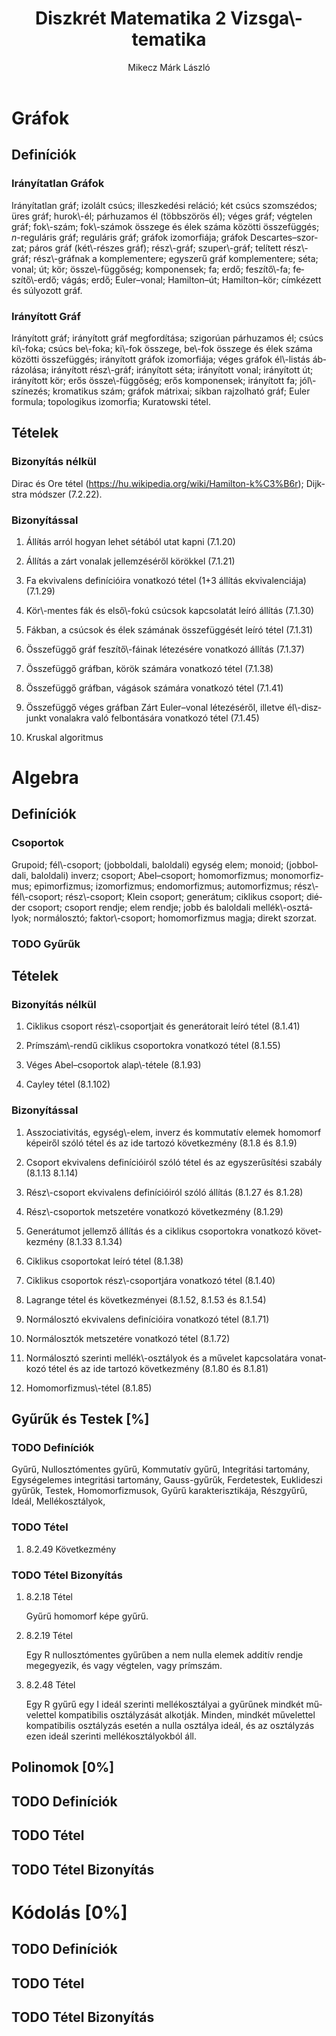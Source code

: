 # -*- mode: org; mode: flyspell; ispell-local-dictionary: "hu" -*-
#+TITLE: Diszkrét Matematika 2 Vizsga\-tematika
#+AUTHOR: Mikecz Márk László
#+EMAIL: mikecz.mark.laszlo[at]gmail[dot]com
#+LANGUAGE: hu

* Gráfok
** Definíciók
*** Irányítatlan Gráfok
    Irányítatlan gráf; izolált csúcs; illeszkedési reláció; két csúcs
    szomszédos; üres gráf; hurok\-él; párhuzamos él (többszörös él);
    véges gráf; végtelen gráf; fok\-szám; fok\-számok összege és élek
    száma közötti összefüggés; \(n\)-reguláris gráf; reguláris gráf;
    gráfok izomorfiája; gráfok Descartes--szorzat; páros gráf
    (két\-részes gráf); rész\-gráf; szuper\-gráf; telített rész\-gráf;
    rész\-gráfnak a komplementere; egyszerű gráf komplementere; séta;
    vonal; út; kör; össze\-függőség; komponensek; fa; erdő;
    feszítő\-fa; feszítő\-erdő; vágás; erdő; Euler--vonal;
    Hamilton--út; Hamilton--kör; címkézett és súlyozott gráf.
*** Irányított Gráf
    Irányított gráf; irányított gráf megfordítása; szigorúan
    párhuzamos él; csúcs ki\-foka; csúcs be\-foka; ki\-fok összege,
    be\-fok összege és élek száma közötti összefüggés; irányított
    gráfok izomorfiája; véges gráfok él\-listás ábrázolása; irányított
    rész\-gráf; irányított séta; irányított vonal; irányított út;
    irányított kör; erős össze\-függőség; erős komponensek; irányított
    fa; jól\-színezés; kromatikus szám; gráfok mátrixai; síkban
    rajzolható gráf; Euler formula; topologikus izomorfia; Kuratowski
    tétel.
** Tételek
*** Bizonyítás nélkül
    Dirac és Ore tétel
     (https://hu.wikipedia.org/wiki/Hamilton-k%C3%B6r); Dijkstra
     módszer (7.2.22).
*** Bizonyítással
**** Állíŧás arról hogyan lehet sétából utat kapni (7.1.20)
**** Állítás a zárt vonalak jellemzéséről körökkel (7.1.21)
**** Fa ekvivalens definícióira vonatkozó tétel (1+3 állítás ekvivalenciája) (7.1.29)
**** Kör\-mentes fák és első\-fokú csúcsok kapcsolatát leíró állítás (7.1.30)
**** Fákban, a csúcsok és élek számának összefüggését leíró tétel (7.1.31)
**** Összefüggő gráf feszítő\-fáinak létezésére vonatkozó állítás (7.1.37)
**** Összefüggő gráfban, körök számára vonatkozó tétel (7.1.38)
**** Összefüggő gráfban, vágások számára vonatkozó tétel (7.1.41)
**** Összefüggő véges gráfban Zárt Euler--vonal létezéséről, illetve él\-diszjunkt vonalakra való felbontására vonatkozó tétel (7.1.45)
**** Kruskal algoritmus
* Algebra
** Definíciók
*** Csoportok
    Grupoid; fél\-csoport; (jobboldali, baloldali) egység elem;
    monoid; (jobboldali, baloldali) inverz; csoport; Abel--csoport;
    homomorfizmus; monomorfizmus; epimorfizmus; izomorfizmus;
    endomorfizmus; automorfizmus; rész\-fél\-csoport; rész\-csoport;
    Klein csoport; generátum; ciklikus csoport; diéder csoport;
    csoport rendje; elem rendje; jobb és baloldali mellék\-osztályok;
    normálosztó; faktor\-csoport; homomorfizmus magja; direkt szorzat.
*** TODO Gyűrűk
** Tételek
*** Bizonyítás nélkül
**** Ciklikus csoport rész\-csoportjait és generátorait leíró tétel (8.1.41)
**** Prímszám\-rendű ciklikus csoportokra vonatkozó tétel (8.1.55)
**** Véges Abel--csoportok alap\-tétele (8.1.93)
**** Cayley tétel (8.1.102)
*** Bizonyítással
**** Asszociativitás, egység\-elem, inverz és kommutatív elemek homomorf képeiről szóló tétel és az ide tartozó következmény (8.1.8 és 8.1.9)
**** Csoport ekvivalens definícióiról szóló tétel és az egyszerűsítési szabály (8.1.13 8.1.14)
**** Rész\-csoport ekvivalens definícióiról szóló állítás (8.1.27 és 8.1.28)
**** Rész\-csoportok metszetére vonatkozó következmény (8.1.29)
**** Generátumot jellemző állítás és a ciklikus csoportokra vonatkozó következmény (8.1.33 8.1.34)
**** Ciklikus csoportokat leíró tétel (8.1.38)
**** Ciklikus csoportok rész\-csoportjára vonatkozó tétel (8.1.40)
**** Lagrange tétel és következményei (8.1.52, 8.1.53 és 8.1.54)
**** Normálosztó ekvivalens definícióira vonatkozó tétel (8.1.71)
**** Normálosztók metszetére vonatkozó tétel (8.1.72)
**** Normálosztó szerinti mellék\-osztályok és a művelet kapcsolatára vonatkozó tétel és az ide tartozó következmény (8.1.80 és 8.1.81)
**** Homomorfizmus\-tétel (8.1.85)
** Gyűrűk és Testek [%]
*** TODO Definíciók
    Gyűrű, Nullosztómentes gyűrű, Kommutatív gyűrű, Integritási
    tartomány, Egységelemes integritási tartomány, Gauss-gyűrűk,
    Ferdetestek, Euklideszi gyűrűk, Testek, Homomorfizmusok, Gyűrű
    karakterisztikája, Részgyűrű, Ideál, Mellékosztályok,
*** TODO Tétel
**** 8.2.49 Következmény
*** TODO Tétel Bizonyítás
**** 8.2.18 Tétel
     Gyűrű homomorf képe gyűrű.
**** 8.2.19 Tétel 
     Egy R nullosztómentes gyűrűben a nem nulla elemek additív rendje
     megegyezik, és vagy végtelen, vagy prímszám.
**** 8.2.48 Tétel
     Egy R gyűrű egy I ideál szerinti mellékosztályai a gyűrűnek
     mindkét művelettel kompatibilis osztályzását alkotják.  Minden,
     mindkét művelettel kompatibilis osztályzás esetén a nulla
     osztálya ideál, és az osztályzás ezen ideál szerinti
     mellékosztályokból áll.
** Polinomok [0%]
** TODO Definíciók
** TODO Tétel
** TODO Tétel Bizonyítás
* Kódolás [0%]
** TODO Definíciók
** TODO Tétel
** TODO Tétel Bizonyítás
